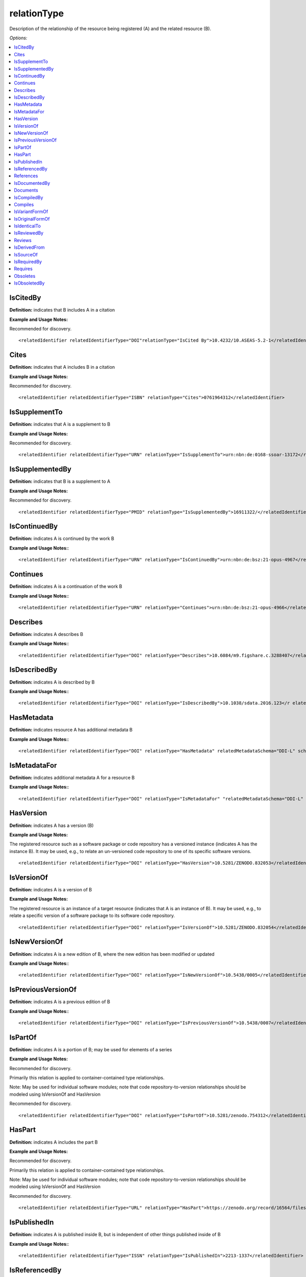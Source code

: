 relationType
=====================================

Description of the relationship of the resource being registered (A) and the related resource (B).

*Options:*

.. contents:: :local:


IsCitedBy
~~~~~~~~~~~~~~~~~~~~~~~~~

**Definition:** indicates that B includes A in a citation

**Example and Usage Notes:**

Recommended for discovery. ::

<relatedIdentifier relatedIdentifierType="DOI"relationType="IsCited By">10.4232/10.ASEAS-5.2-1</relatedIdentifier>


Cites
~~~~~~~~~~~~~~~~~~~~~~~~~

**Definition:** indicates that A includes B in a citation

**Example and Usage Notes:**

Recommended for discovery. ::

<relatedIdentifier relatedIdentifierType="ISBN" relationType="Cites">0761964312</relatedIdentifier>


IsSupplementTo
~~~~~~~~~~~~~~~~~~~~~~~~~

**Definition:** indicates that A is a supplement to B

**Example and Usage Notes:**

Recommended for discovery. ::

<relatedIdentifier relatedIdentifierType="URN" relationType="IsSupplementTo">urn:nbn:de:0168-ssoar-13172</relatedIdentifier>


IsSupplementedBy
~~~~~~~~~~~~~~~~~~~~~~~~~

**Definition:** indicates that B is a supplement to A

**Example and Usage Notes:**

Recommended for discovery. ::

<relatedIdentifier relatedIdentifierType="PMID" relationType="IsSupplementedBy">16911322/</relatedIdentifier>


IsContinuedBy
~~~~~~~~~~~~~~~~~~~~~~~~~

**Definition:** indicates A is continued by the work B

**Example and Usage Notes:**::

<relatedIdentifier relatedIdentifierType="URN" relationType="IsContinuedBy">urn:nbn:de:bsz:21-opus-4967</relatedIdentifier>

Continues
~~~~~~~~~~~~~~~~~~~~~~~~~

**Definition:** indicates A is a continuation of the work B

**Example and Usage Notes:**::

<relatedIdentifier relatedIdentifierType="URN" relationType="Continues">urn:nbn:de:bsz:21-opus-4966</relatedIdentifier>


Describes
~~~~~~~~~~~~~~~~~~~~~~~~~

**Definition:** indicates A describes B

**Example and Usage Notes:**::

<relatedIdentifier relatedIdentifierType="DOI" relationType="Describes">10.6084/m9.figshare.c.3288407</relatedIdentifier>

IsDescribedBy
~~~~~~~~~~~~~~~~~~~~~~~~~

**Definition:** indicates A is described by B

**Example and Usage Notes:**::

<relatedIdentifier relatedIdentifierType="DOI" relationType="IsDescribedBy">10.1038/sdata.2016.123</r elatedIdentifier>

.. _HasMetadata:

HasMetadata
~~~~~~~~~~~~~~~~~~~~~~~~~

**Definition:** indicates resource A has additional metadata B

**Example and Usage Notes:**::

<relatedIdentifier relatedIdentifierType="DOI" relationType="HasMetadata" relatedMetadataSchema="DDI-L" schemeURI="http://www.ddialliance.org/Specification/DDI-Lifecycle/3.1/XMLSchema/instance.xsd">10.1234/567890</relatedIdentifier>


IsMetadataFor
~~~~~~~~~~~~~~~~~~~~~~~~~

**Definition:** indicates additional metadata A for a resource B

**Example and Usage Notes:**::

<relatedIdentifier relatedIdentifierType="DOI" relationType="IsMetadataFor" "relatedMetadataSchema="DDI-L" schemeURI="http://www.ddialliance.org/Specification/DDI-Lifecycle/3.1/XMLSchema/instance.xsd">10.1234/567891</relatedIdentifier>


HasVersion
~~~~~~~~~~~~~~~~~~~~~~~~~

**Definition:** indicates A has a version (B)

**Example and Usage Notes:**

The registered resource such as a software package or code repository has a versioned instance (indicates A has the instance B). It may be used, e.g., to relate an un-versioned code repository to one of its specific software versions. ::

<relatedIdentifier relatedIdentifierType="DOI" relationType="HasVersion">10.5281/ZENODO.832053</relatedIdentifier>


IsVersionOf
~~~~~~~~~~~~~~~~~~~~~~~~~

**Definition:** indicates A is a version of B

**Example and Usage Notes:**

The registered resource is an instance of a target resource (indicates that A is an instance of B). It may be used, e.g., to relate a specific version of a software package to its software code repository. ::

<relatedIdentifier relatedIdentifierType="DOI" relationType="IsVersionOf">10.5281/ZENODO.832054</relatedIdentifier>


IsNewVersionOf
~~~~~~~~~~~~~~~~~~~~~~~~~

**Definition:** indicates A is a new edition of B, where the new edition has been modified or updated

**Example and Usage Notes:**::

<relatedIdentifier relatedIdentifierType="DOI" relationType="IsNewVersionOf">10.5438/0005</relatedIdentifier>


IsPreviousVersionOf
~~~~~~~~~~~~~~~~~~~~~~~~~

**Definition:** indicates A is a previous edition of B

**Example and Usage Notes:**::

<relatedIdentifier relatedIdentifierType="DOI" relationType="IsPreviousVersionOf">10.5438/0007</relatedIdentifier>


IsPartOf
~~~~~~~~~~~~~~~~~~~~~~~~~

**Definition:** indicates A is a portion of B; may be used for elements of a series

**Example and Usage Notes:**

Recommended for discovery.

Primarily this relation is applied to container-contained type relationships.

Note: May be used for individual software modules; note that code repository-to-version relationships should be modeled using IsVersionOf and HasVersion

Recommended for discovery. ::

<relatedIdentifier relatedIdentifierType="DOI" relationType="IsPartOf">10.5281/zenodo.754312</relatedIdentifier>


HasPart
~~~~~~~~~~~~~~~~~~~~~~~~~

**Definition:** indicates A includes the part B

**Example and Usage Notes:**

Recommended for discovery.

Primarily this relation is applied to container-contained type relationships.

Note: May be used for individual software modules; note that code repository-to-version relationships should be modeled using IsVersionOf and HasVersion

Recommended for discovery. ::

<relatedIdentifier relatedIdentifierType="URL" relationType="HasPart">https://zenodo.org/record/16564/files/dune-stuff-LSSC_15.zip</relatedIdentifier>


IsPublishedIn
~~~~~~~~~~~~~~~~~~~~~~~~~

**Definition:** indicates A is published inside B, but is independent of other things published inside of B

**Example and Usage Notes:**::

<relatedIdentifier relatedIdentifierType="ISSN" relationType="IsPublishedIn">2213-1337</relatedIdentifier>


IsReferencedBy
~~~~~~~~~~~~~~~~~~~~~~~~~

**Definition:** indicates A is used as a source of information by B

**Example and Usage Notes:**::

<relatedIdentifier relatedIdentifierType="URL" relationType="IsReferencedBy">http://www.testpubl.de</relatedIdentifier>


References
~~~~~~~~~~~~~~~~~~~~~~~~~

**Definition:** indicates B is used as a source of information for A

**Example and Usage Notes:**::

<relatedIdentifier relatedIdentifierType="URN" relationType="References">urn:nbn:de:bsz:21-opus-963</relatedIdentifier>


IsDocumentedBy
~~~~~~~~~~~~~~~~~~~~~~~~~

**Definition:** indicates B is documentation about/explaining A; e.g. points to software documentation

**Example and Usage Notes:**::

<relatedIdentifier relatedIdentifierType="URL" relationType="IsDocumentedBy">http://tobias-lib.uni-tuebingen.de/volltexte/2000/96/</relatedIdentifier>


Documents
~~~~~~~~~~~~~~~~~~~~~~~~~

**Definition:** indicates A is documentation about B; e.g. points to software documentation

**Example and Usage Notes:**::

<relatedIdentifier relatedIdentifierType="DOI" relationType="Documents">10.1234/7836</relatedIdentifier>


IsCompiledBy
~~~~~~~~~~~~~~~~~~~~~~~~~

**Definition:** indicates B is used to compile or create A

**Example and Usage Notes:**::

<relatedIdentifier relatedIdentifierType="URL" relationType="isCompiledBy">http://d-nb.info/gnd/4513749-3</relatedIdentifier>

Note: This may be used to indicate either a traditional text compilation, or the compiler program used to generate executable software.


Compiles
~~~~~~~~~~~~~~~~~~~~~~~~~

**Definition:** indicates B is the result of a compile or creation event using A

**Example and Usage Notes:**::

<relatedIdentifier relatedIdentifierType="URN" relationType="Compiles">urn:nbn:de:bsz:21-opus-963</relatedIdentifier>

Note: may be used for software and text, as a compiler can be a computer program or a person.


IsVariantFormOf
~~~~~~~~~~~~~~~~~~~~~~~~~

**Definition:** indicates A is a variant or different form of B

**Example and Usage Notes:**::

<relatedIdentifier relatedIdentifierType="DOI" relationType="IsVariantFormOf">10.1234/8675</relatedIdentifier>

Use for a different form of one thing.

May be used for different software operating systems or compiler formats, for example.


IsOriginalFormOf
~~~~~~~~~~~~~~~~~~~~~~~~~

**Definition:** indicates A is the original form of B

**Example and Usage Notes:**::

<relatedIdentifier relatedIdentifierType="DOI" relationType="IsOriginalFormOf">10.1234/9035</relatedIdentifier>

May be used for different software operating systems or compiler formats, for example.


IsIdenticalTo
~~~~~~~~~~~~~~~~~~~~~~~~~

**Definition:** indicates that A is identical to B, for use when there is a need to register two separate instances of the same resource

**Example and Usage Notes:**::

<relatedIdentifier relatedIdentifierType="URL" relationType="IsIdenticalTo">http://oac.cdlib.org/findaid/ark:/13030/c8r78fzq</relatedIdentifier>

IsIdenticalTo should be used for a resource that is the same as the registered resource but is saved on another location, maybe another institution.


IsReviewedBy
~~~~~~~~~~~~~~~~~~~~~~~~~

**Definition:** indicates that A is reviewed by B

**Example and Usage Notes:**::

<relatedIdentifier relatedIdentifierType="DOI" relationType="IsReviewedBy">10.5256/F1000RESEARCH.4288.R4745</relatedIdentifier>


Reviews
~~~~~~~~~~~~~~~~~~~~~~~~~

**Definition:** indicates that A is a review of B

**Example and Usage Notes:**::

<relatedIdentifier relatedIdentifierType="DOI" relationType="Reviews">10.12688/f1000research.4001.1</relatedIdentifier>


IsDerivedFrom
~~~~~~~~~~~~~~~~~~~~~~~~~

**Definition:** indicates B is a source upon which A is based

**Example and Usage Notes:**::

<relatedIdentifier relatedIdentifierType="DOI" relationType="IsDerivedFrom">10.6078/M7DZ067C</relatedIdentifier>

IsDerivedFrom should be used for a resource that is a derivative of an original resource.

In this example, the dataset is derived from a larger dataset and data values have been manipulated from their original state.


IsSourceOf
~~~~~~~~~~~~~~~~~~~~~~~~~

**Definition:** indicates A is a source upon which B is based

**Example and Usage Notes:**::

<relatedIdentifier relatedIdentifierType="URL" relationType="IsSourceOf"> http://opencontext.org/projects/81204AF8-127C-4686-E9B0-1202C3A47959</relatedIdentifier>

IsSourceOf is the original resource from which a derivative resource was created.

In this example, this is the original dataset without value manipulation.


IsRequiredBy
~~~~~~~~~~~~~~~~~~~~~~~~~

**Definition:** Indicates A is required by B

**Example and Usage Notes:**::

<relatedIdentifier relatedIdentifierType="DOI" relationType="IsRequiredBy">10.1234/8675</relatedIdentifier>

Note: May be used to indicate software dependencies.


Requires
~~~~~~~~~~~~~~~~~~~~~~~~~

**Definition:** Indicates A requires B

**Example and Usage Notes:**::

<relatedIdentifier relatedIdentifierType="DOI" relationType="Requires">10.1234/867</relatedIdentifier>

Note: May be used to indicate software dependencies.


Obsoletes
~~~~~~~~~~~~~~~~~~~~~~~~~

**Definition:** Indicates A replaces B

**Example and Usage Notes:**::

<relatedIdentifier relatedIdentifierType="DOI" relationType="Obsoletes">10.5438/0007</relatedIdentifier>


IsObsoletedBy
~~~~~~~~~~~~~~~~~~~~~~~~~

**Definition:** Indicates A is replaced by B

**Example and Usage Notes:**::

<relatedIdentifier relatedIdentifierType="DOI" relationType="IsObsoletedBy">10.5438/0005</relatedIdentifier>
